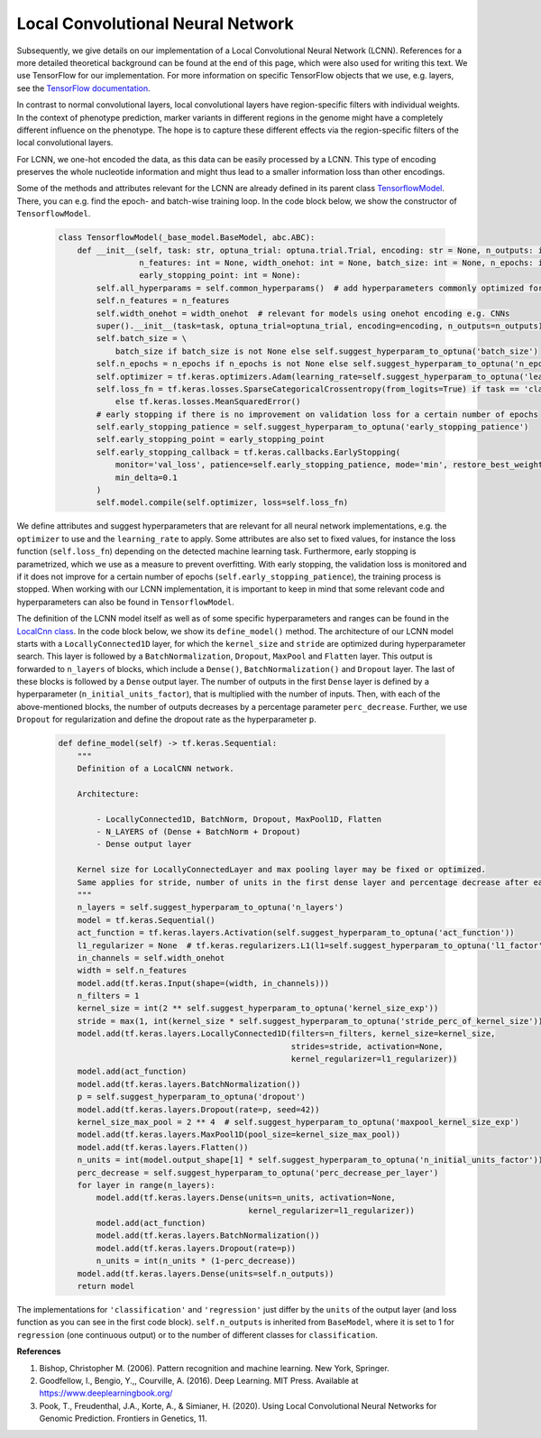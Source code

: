 Local Convolutional Neural Network
=============================================
Subsequently, we give details on our implementation of a Local Convolutional Neural Network (LCNN).
References for a more detailed theoretical background can be found at the end of this page, which were also used for writing this text.
We use TensorFlow for our implementation. For more information on specific TensorFlow objects that we use,
e.g. layers, see the `TensorFlow documentation <https://www.tensorflow.org/api_docs/python/tf>`_.

In contrast to normal convolutional layers, local convolutional layers have region-specific filters with individual weights.
In the context of phenotype prediction, marker variants in different regions in the genome might have a completely different
influence on the phenotype. The hope is to capture these different effects via the region-specific filters of the local convolutional layers.

For LCNN, we one-hot encoded the data, as this data can be easily processed by a LCNN.
This type of encoding preserves the whole nucleotide information and might thus lead to a smaller information loss than other encodings.

Some of the methods and attributes relevant for the LCNN are already defined in its parent class `TensorflowModel <https://github.com/grimmlab/easyPheno/blob/main/easypheno/model/_tensorflow_model.py>`_.
There, you can e.g. find the epoch- and batch-wise training loop. In the code block below, we show the constructor of ``TensorflowModel``.

    .. code-block::

        class TensorflowModel(_base_model.BaseModel, abc.ABC):
            def __init__(self, task: str, optuna_trial: optuna.trial.Trial, encoding: str = None, n_outputs: int = 1,
                         n_features: int = None, width_onehot: int = None, batch_size: int = None, n_epochs: int = None,
                         early_stopping_point: int = None):
                self.all_hyperparams = self.common_hyperparams()  # add hyperparameters commonly optimized for all torch models
                self.n_features = n_features
                self.width_onehot = width_onehot  # relevant for models using onehot encoding e.g. CNNs
                super().__init__(task=task, optuna_trial=optuna_trial, encoding=encoding, n_outputs=n_outputs)
                self.batch_size = \
                    batch_size if batch_size is not None else self.suggest_hyperparam_to_optuna('batch_size')
                self.n_epochs = n_epochs if n_epochs is not None else self.suggest_hyperparam_to_optuna('n_epochs')
                self.optimizer = tf.keras.optimizers.Adam(learning_rate=self.suggest_hyperparam_to_optuna('learning_rate'))
                self.loss_fn = tf.keras.losses.SparseCategoricalCrossentropy(from_logits=True) if task == 'classification' \
                    else tf.keras.losses.MeanSquaredError()
                # early stopping if there is no improvement on validation loss for a certain number of epochs
                self.early_stopping_patience = self.suggest_hyperparam_to_optuna('early_stopping_patience')
                self.early_stopping_point = early_stopping_point
                self.early_stopping_callback = tf.keras.callbacks.EarlyStopping(
                    monitor='val_loss', patience=self.early_stopping_patience, mode='min', restore_best_weights=True,
                    min_delta=0.1
                )
                self.model.compile(self.optimizer, loss=self.loss_fn)

We define attributes and suggest hyperparameters that are relevant for all neural network implementations,
e.g. the ``optimizer`` to use and the ``learning_rate`` to apply.
Some attributes are also set to fixed values, for instance the loss function (``self.loss_fn``) depending on the detected machine learning task.
Furthermore, early stopping is parametrized, which we use as a measure to prevent overfitting. With early stopping,
the validation loss is monitored and if it does not improve for a certain number of epochs (``self.early_stopping_patience``),
the training process is stopped. When working with our LCNN implementation, it is important to keep in mind
that some relevant code and hyperparameters can also be found in ``TensorflowModel``.

The definition of the LCNN model itself as well as of some specific hyperparameters and ranges can be found in the `LocalCnn class <https://github.com/grimmlab/easyPheno/blob/main/easypheno/model/cnn.py>`_.
In the code block below, we show its ``define_model()`` method. The architecture of our LCNN model starts with a
``LocallyConnected1D`` layer, for which the ``kernel_size`` and ``stride`` are optimized during hyperparameter search.
This layer is followed by a ``BatchNormalization``, ``Dropout``, ``MaxPool`` and ``Flatten`` layer.
This output is forwarded to ``n_layers`` of blocks, which include a ``Dense()``, ``BatchNormalization()`` and ``Dropout`` layer.
The last of these blocks is followed by a ``Dense`` output layer.
The number of outputs in the first ``Dense`` layer is defined by a hyperparameter (``n_initial_units_factor``),
that is multiplied with the number of inputs. Then, with each of the above-mentioned blocks, the number of outputs
decreases by a percentage parameter ``perc_decrease``.
Further, we use ``Dropout`` for regularization and define the dropout rate as the hyperparameter ``p``.

    .. code-block::

        def define_model(self) -> tf.keras.Sequential:
            """
            Definition of a LocalCNN network.

            Architecture:

                - LocallyConnected1D, BatchNorm, Dropout, MaxPool1D, Flatten
                - N_LAYERS of (Dense + BatchNorm + Dropout)
                - Dense output layer

            Kernel size for LocallyConnectedLayer and max pooling layer may be fixed or optimized.
            Same applies for stride, number of units in the first dense layer and percentage decrease after each layer.
            """
            n_layers = self.suggest_hyperparam_to_optuna('n_layers')
            model = tf.keras.Sequential()
            act_function = tf.keras.layers.Activation(self.suggest_hyperparam_to_optuna('act_function'))
            l1_regularizer = None  # tf.keras.regularizers.L1(l1=self.suggest_hyperparam_to_optuna('l1_factor'))
            in_channels = self.width_onehot
            width = self.n_features
            model.add(tf.keras.Input(shape=(width, in_channels)))
            n_filters = 1
            kernel_size = int(2 ** self.suggest_hyperparam_to_optuna('kernel_size_exp'))
            stride = max(1, int(kernel_size * self.suggest_hyperparam_to_optuna('stride_perc_of_kernel_size')))
            model.add(tf.keras.layers.LocallyConnected1D(filters=n_filters, kernel_size=kernel_size,
                                                         strides=stride, activation=None,
                                                         kernel_regularizer=l1_regularizer))
            model.add(act_function)
            model.add(tf.keras.layers.BatchNormalization())
            p = self.suggest_hyperparam_to_optuna('dropout')
            model.add(tf.keras.layers.Dropout(rate=p, seed=42))
            kernel_size_max_pool = 2 ** 4  # self.suggest_hyperparam_to_optuna('maxpool_kernel_size_exp')
            model.add(tf.keras.layers.MaxPool1D(pool_size=kernel_size_max_pool))
            model.add(tf.keras.layers.Flatten())
            n_units = int(model.output_shape[1] * self.suggest_hyperparam_to_optuna('n_initial_units_factor'))
            perc_decrease = self.suggest_hyperparam_to_optuna('perc_decrease_per_layer')
            for layer in range(n_layers):
                model.add(tf.keras.layers.Dense(units=n_units, activation=None,
                                                kernel_regularizer=l1_regularizer))
                model.add(act_function)
                model.add(tf.keras.layers.BatchNormalization())
                model.add(tf.keras.layers.Dropout(rate=p))
                n_units = int(n_units * (1-perc_decrease))
            model.add(tf.keras.layers.Dense(units=self.n_outputs))
            return model

The implementations for ``'classification'`` and ``'regression'`` just differ by the ``units`` of the output layer (and loss function as you can see in the first code block).
``self.n_outputs`` is inherited from ``BaseModel``, where it is set to 1 for ``regression`` (one continuous output)
or to the number of different classes for ``classification``.

**References**

1. Bishop, Christopher M. (2006). Pattern recognition and machine learning. New York, Springer.
2. Goodfellow, I., Bengio, Y.,, Courville, A. (2016). Deep Learning. MIT Press. Available at https://www.deeplearningbook.org/
3. Pook, T., Freudenthal, J.A., Korte, A., & Simianer, H. (2020). Using Local Convolutional Neural Networks for Genomic Prediction. Frontiers in Genetics, 11.
